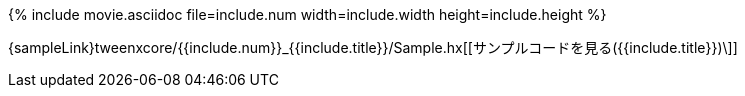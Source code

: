 {% include movie.asciidoc file=include.num width=include.width height=include.height %}

{sampleLink}tweenxcore/{{include.num}}_{{include.title}}/Sample.hx[[サンプルコードを見る({{include.title}})\]]
